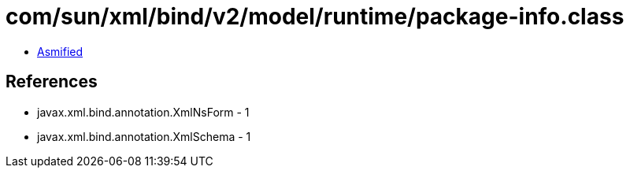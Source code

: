 = com/sun/xml/bind/v2/model/runtime/package-info.class

 - link:package-info-asmified.java[Asmified]

== References

 - javax.xml.bind.annotation.XmlNsForm - 1
 - javax.xml.bind.annotation.XmlSchema - 1
